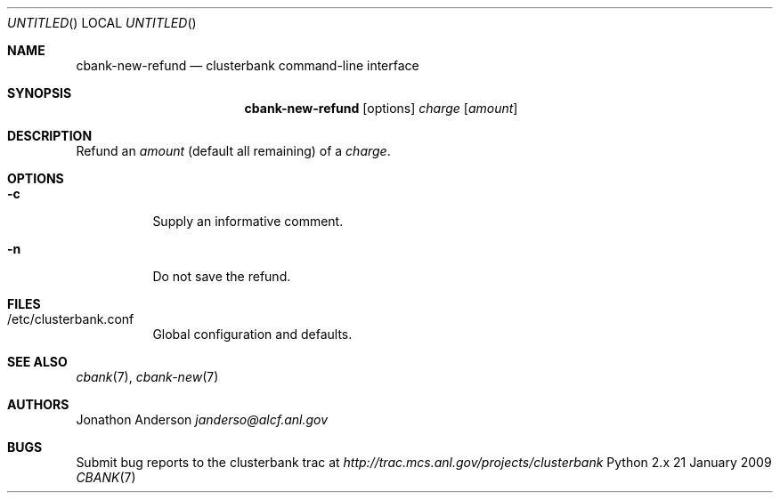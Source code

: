 .Dd 21 January 2009
.Os Python 2.x
.Dt CBANK 7 USD
.Sh NAME
.Nm cbank-new-refund
.Nd clusterbank command-line interface
.Sh SYNOPSIS
.Nm
.Op options
.Ar charge
.Op Ar amount
.Sh DESCRIPTION
Refund an
.Ar amount
(default all remaining)
of a
.Ar charge .
.Sh OPTIONS
.Bl -tag
.It Fl c
Supply an informative comment.
.It Fl n
Do not save the refund.
.El
.Sh FILES
.Bl -tag
.It /etc/clusterbank.conf
Global configuration and defaults.
.El
.Sh SEE ALSO
.Xr cbank 7 ,
.Xr cbank-new 7
.Sh AUTHORS
.An Jonathon Anderson
.Ad janderso@alcf.anl.gov
.Sh BUGS
Submit bug reports to the clusterbank trac at
.Ad http://trac.mcs.anl.gov/projects/clusterbank
